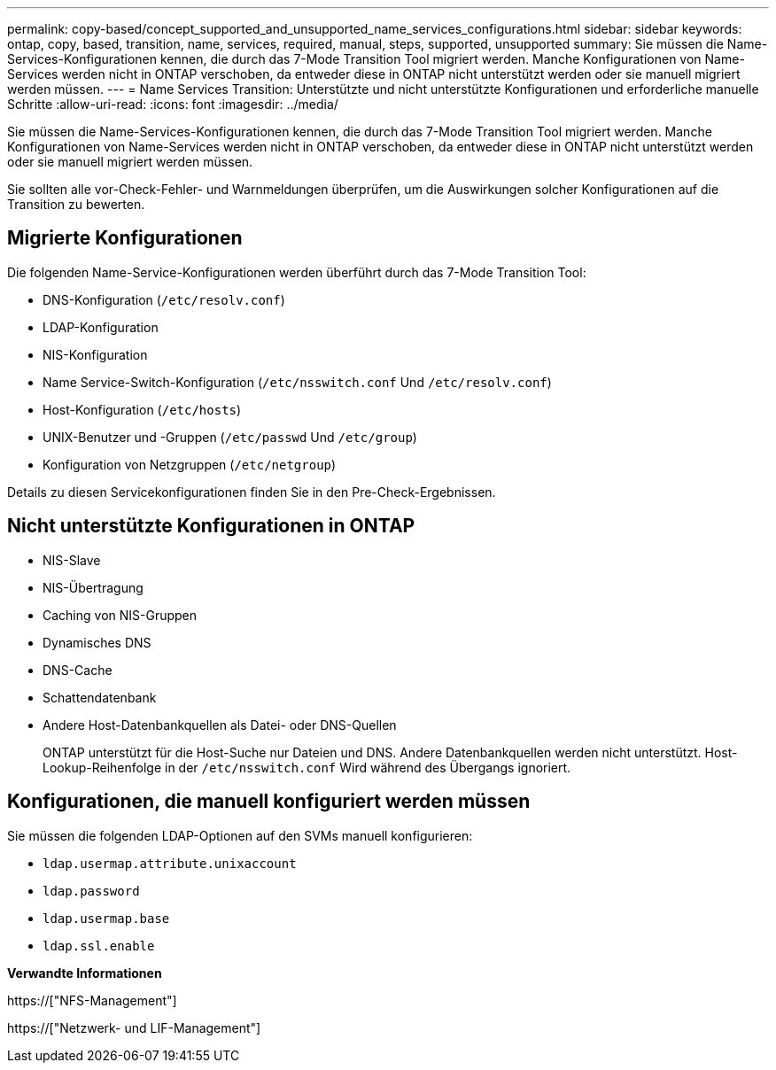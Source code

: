 ---
permalink: copy-based/concept_supported_and_unsupported_name_services_configurations.html 
sidebar: sidebar 
keywords: ontap, copy, based, transition, name, services, required, manual, steps, supported, unsupported 
summary: Sie müssen die Name-Services-Konfigurationen kennen, die durch das 7-Mode Transition Tool migriert werden. Manche Konfigurationen von Name-Services werden nicht in ONTAP verschoben, da entweder diese in ONTAP nicht unterstützt werden oder sie manuell migriert werden müssen. 
---
= Name Services Transition: Unterstützte und nicht unterstützte Konfigurationen und erforderliche manuelle Schritte
:allow-uri-read: 
:icons: font
:imagesdir: ../media/


[role="lead"]
Sie müssen die Name-Services-Konfigurationen kennen, die durch das 7-Mode Transition Tool migriert werden. Manche Konfigurationen von Name-Services werden nicht in ONTAP verschoben, da entweder diese in ONTAP nicht unterstützt werden oder sie manuell migriert werden müssen.

Sie sollten alle vor-Check-Fehler- und Warnmeldungen überprüfen, um die Auswirkungen solcher Konfigurationen auf die Transition zu bewerten.



== Migrierte Konfigurationen

Die folgenden Name-Service-Konfigurationen werden überführt durch das 7-Mode Transition Tool:

* DNS-Konfiguration (`/etc/resolv.conf`)
* LDAP-Konfiguration
* NIS-Konfiguration
* Name Service-Switch-Konfiguration (`/etc/nsswitch.conf` Und `/etc/resolv.conf`)
* Host-Konfiguration (`/etc/hosts`)
* UNIX-Benutzer und -Gruppen (`/etc/passwd` Und `/etc/group`)
* Konfiguration von Netzgruppen (`/etc/netgroup`)


Details zu diesen Servicekonfigurationen finden Sie in den Pre-Check-Ergebnissen.



== Nicht unterstützte Konfigurationen in ONTAP

* NIS-Slave
* NIS-Übertragung
* Caching von NIS-Gruppen
* Dynamisches DNS
* DNS-Cache
* Schattendatenbank
* Andere Host-Datenbankquellen als Datei- oder DNS-Quellen
+
ONTAP unterstützt für die Host-Suche nur Dateien und DNS. Andere Datenbankquellen werden nicht unterstützt. Host-Lookup-Reihenfolge in der `/etc/nsswitch.conf` Wird während des Übergangs ignoriert.





== Konfigurationen, die manuell konfiguriert werden müssen

Sie müssen die folgenden LDAP-Optionen auf den SVMs manuell konfigurieren:

* `ldap.usermap.attribute.unixaccount`
* `ldap.password`
* `ldap.usermap.base`
* `ldap.ssl.enable`


*Verwandte Informationen*

https://["NFS-Management"]

https://["Netzwerk- und LIF-Management"]
